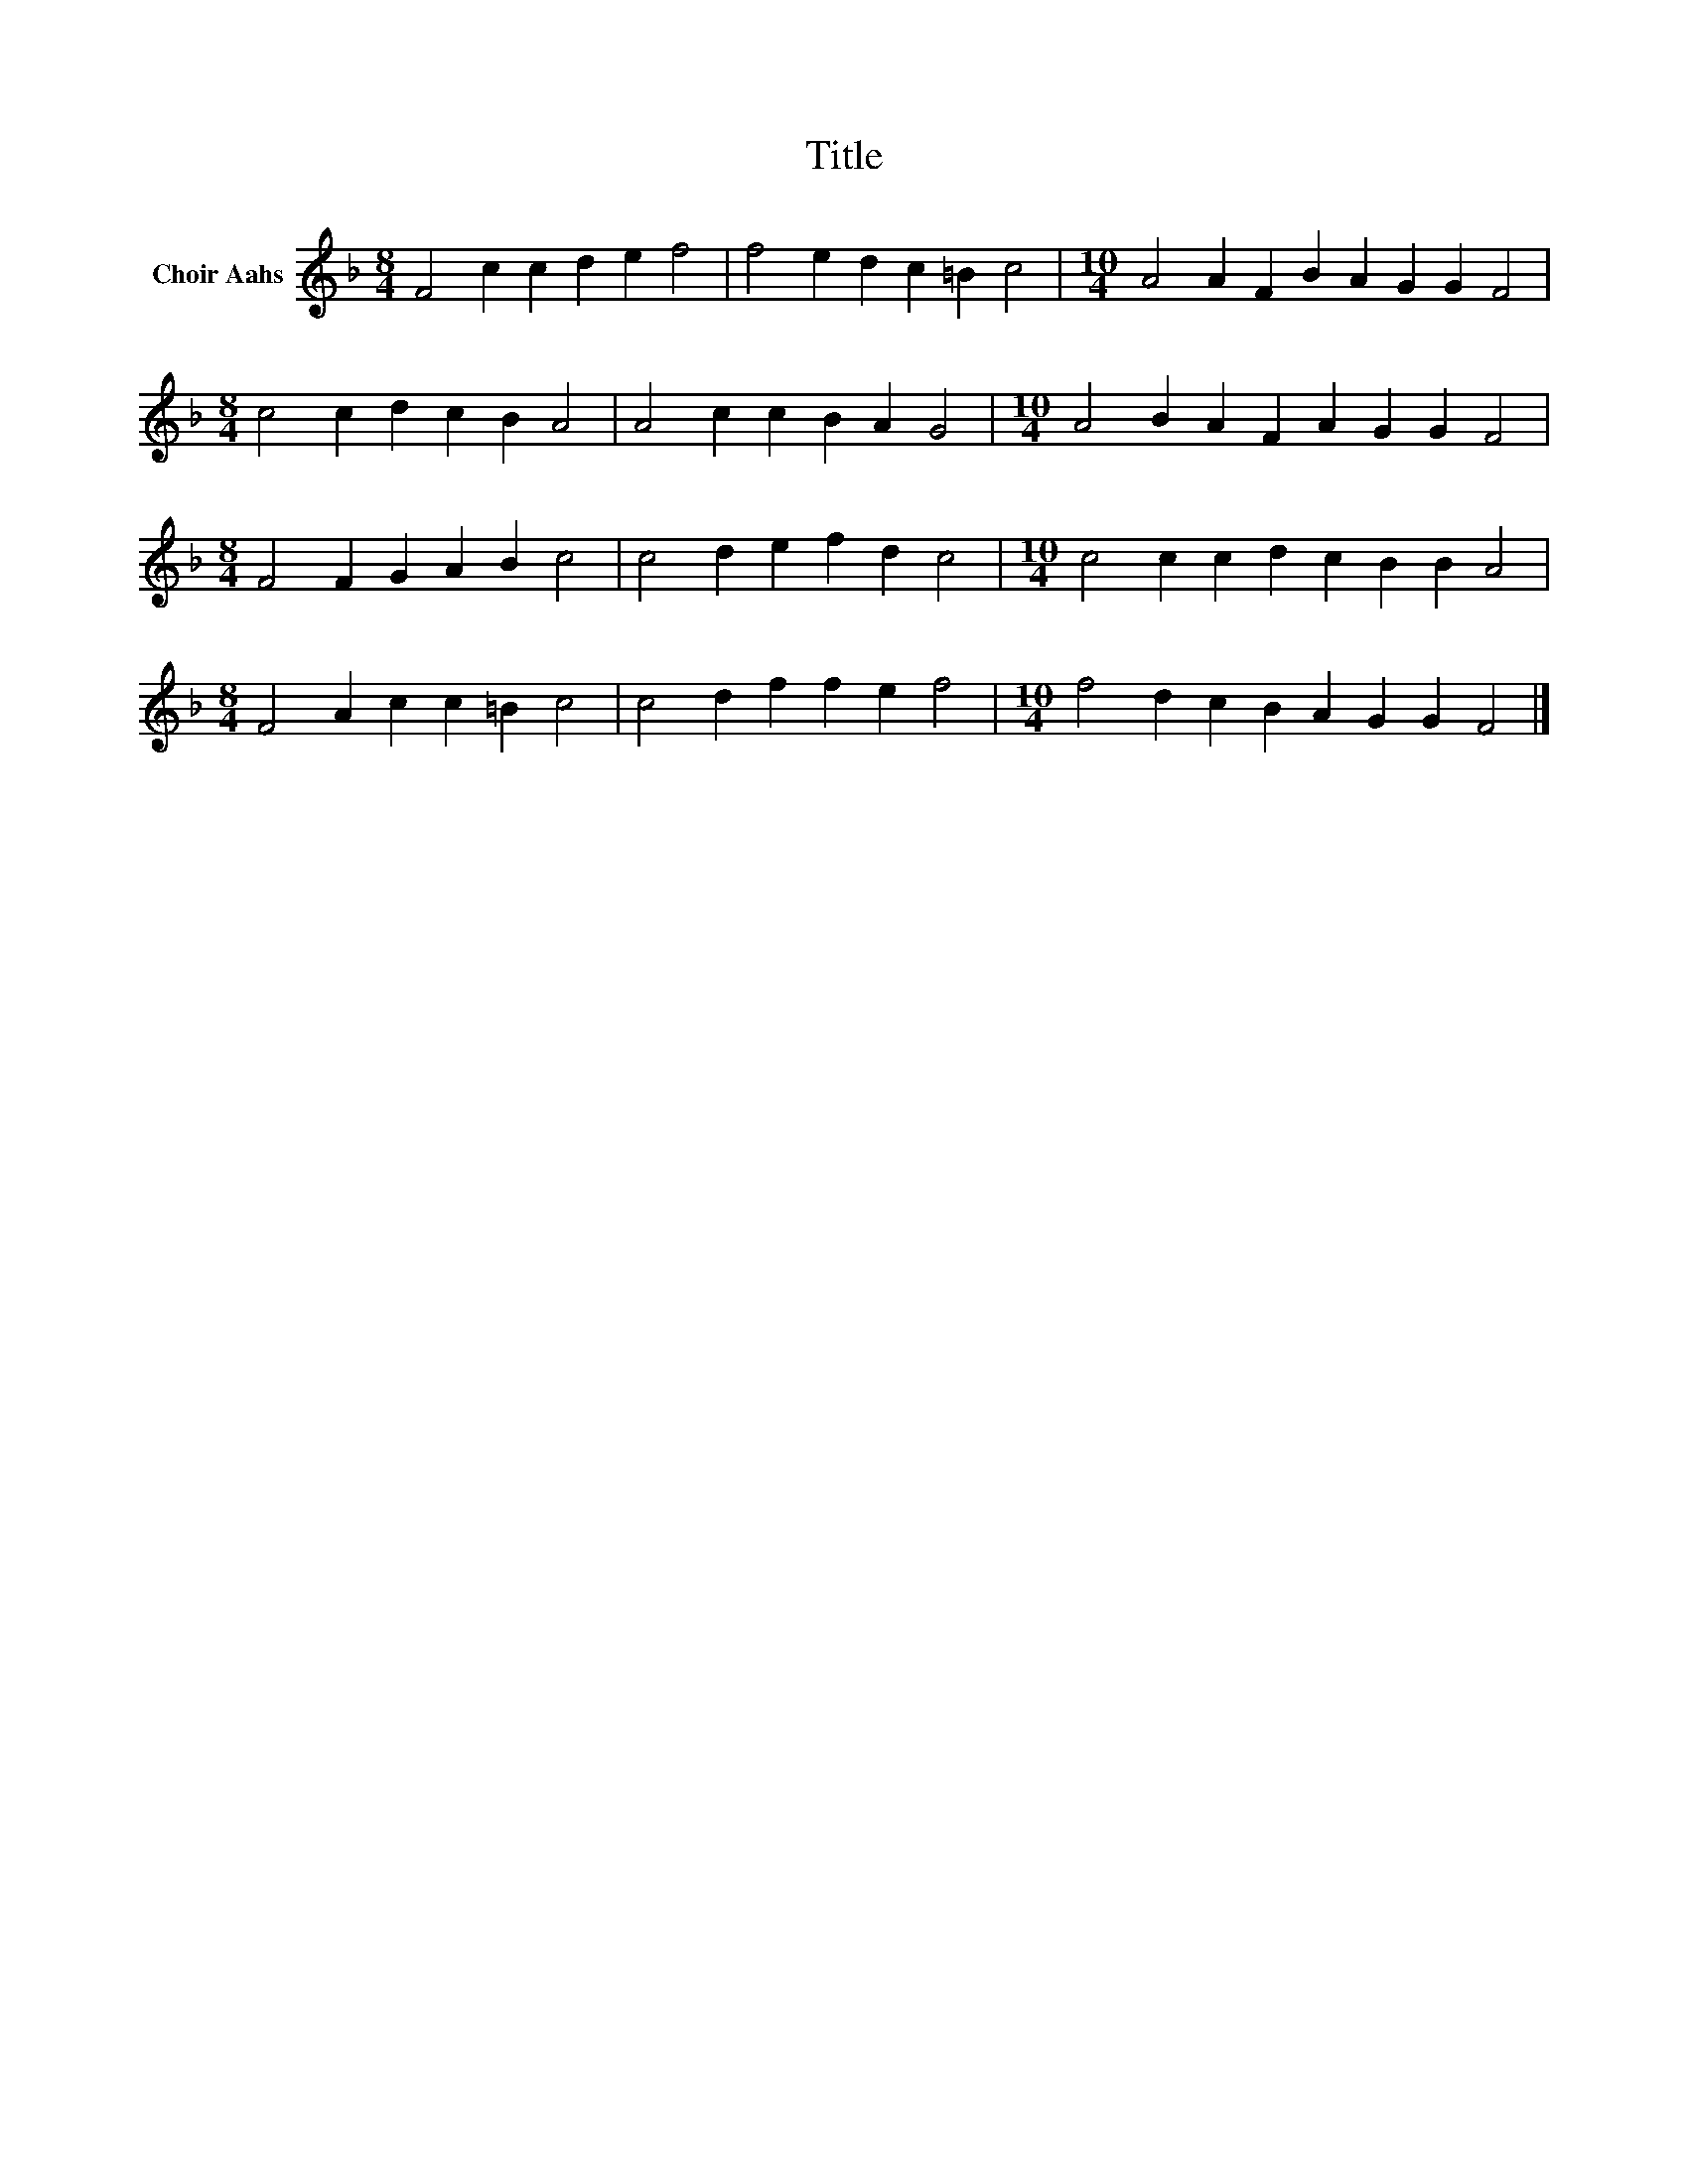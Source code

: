 X:1
T:Title
L:1/8
M:8/4
K:F
V:1 treble nm="Choir Aahs"
V:1
 F4 c2 c2 d2 e2 f4 | f4 e2 d2 c2 =B2 c4 |[M:10/4] A4 A2 F2 B2 A2 G2 G2 F4 | %3
[M:8/4] c4 c2 d2 c2 B2 A4 | A4 c2 c2 B2 A2 G4 |[M:10/4] A4 B2 A2 F2 A2 G2 G2 F4 | %6
[M:8/4] F4 F2 G2 A2 B2 c4 | c4 d2 e2 f2 d2 c4 |[M:10/4] c4 c2 c2 d2 c2 B2 B2 A4 | %9
[M:8/4] F4 A2 c2 c2 =B2 c4 | c4 d2 f2 f2 e2 f4 |[M:10/4] f4 d2 c2 B2 A2 G2 G2 F4 |] %12

